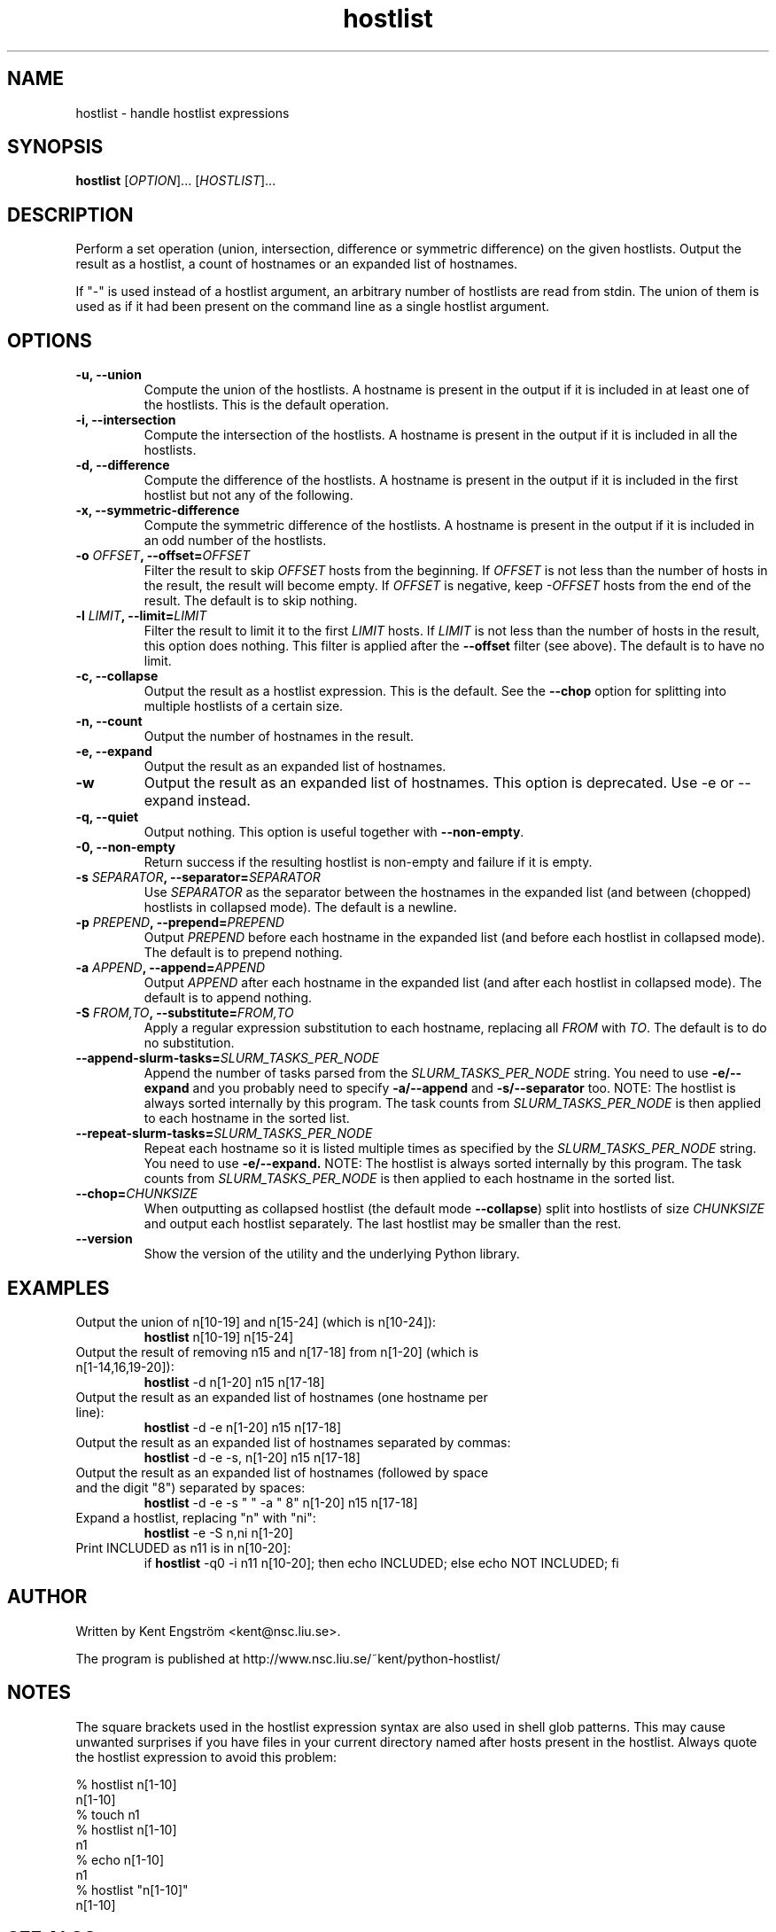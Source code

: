 .TH hostlist 1 "Version 1.21"
.SH NAME
hostlist \- handle hostlist expressions
.SH SYNOPSIS
.B hostlist
.RI [ OPTION "]... [" HOSTLIST ]...
.SH DESCRIPTION
Perform a set operation (union, intersection, difference or symmetric
difference) on the given hostlists. Output the result as a hostlist, 
a count of hostnames or an expanded list of hostnames.

If "-" is used instead of a hostlist argument, an arbitrary number of
hostlists are read from stdin. The union of them is used as if it had
been present on the command line as a single hostlist argument.
.SH OPTIONS
.TP
.B -u, --union
Compute the union of the hostlists. A hostname is present in
the output if it is included in at least one of the hostlists. This is
the default operation.
.TP
.B -i, --intersection
Compute the intersection of the hostlists. A hostname is present in the
output if it is included in all the hostlists.
.TP
.B -d, --difference
Compute the difference of the hostlists. A hostname is present in the
output if it is included in the first hostlist but not any of the following.
.TP
.B -x, --symmetric-difference
Compute the symmetric difference of the hostlists. A hostname is present in the
output if it is included in an odd number of the hostlists.
.TP
.BI "-o " OFFSET ", --offset=" OFFSET
Filter the result to skip
.I OFFSET
hosts from the beginning. If
.I OFFSET
is not less than the number of hosts in the result, the result will
become empty. If
.I OFFSET
is negative, keep
.I -OFFSET
hosts from the end of the result.
The default is to skip nothing.
.TP
.BI "-l " LIMIT ", --limit=" LIMIT
Filter the result to limit it to the first
.I LIMIT
hosts. If
.I LIMIT
is not less than the number of hosts in the result, this option does nothing.
This filter is applied after the
.B --offset
filter (see above).
The default is to have no limit.
.TP
.B -c, --collapse
Output the result as a hostlist expression. This is the default. See the
.B --chop
option for splitting into multiple hostlists of a certain size.
.TP
.B -n, --count
Output the number of hostnames in the result.
.TP
.B -e, --expand
Output the result as an expanded list of hostnames.
.TP
.B -w
Output the result as an expanded list of hostnames. This option is deprecated. Use -e or --expand instead.
.TP
.B -q, --quiet
Output nothing. This option is useful together with
.BR --non-empty .
.TP
.B -0, --non-empty
Return success if the resulting hostlist is non-empty and failure if it is empty.
.TP
.BI "-s " SEPARATOR ", --separator=" SEPARATOR
Use
.I SEPARATOR
as the separator between the hostnames in the expanded list (and between (chopped) hostlists in collapsed mode).
The default is a newline.
.TP
.BI "-p " PREPEND ", --prepend=" PREPEND
Output
.I PREPEND
before each hostname in the expanded list (and before each hostlist in collapsed mode).
The default is to prepend nothing.
.TP
.BI "-a " APPEND ", --append=" APPEND
Output
.I APPEND
after each hostname in the expanded list (and after each hostlist in collapsed mode).
The default is to append nothing.
.TP
.BI "-S " FROM,TO ", --substitute=" FROM,TO
Apply a regular expression substitution to each hostname,
replacing all
.I FROM
with
.IR TO .
The default is to do no substitution.
.TP
.BI "--append-slurm-tasks=" SLURM_TASKS_PER_NODE
Append the number of tasks parsed from the
.I SLURM_TASKS_PER_NODE
string. You need to use
.B -e/--expand
and you probably need to specify
.B -a/--append
and
.B -s/--separator
too. NOTE: The hostlist is always sorted internally by this program. The
task counts from 
.I SLURM_TASKS_PER_NODE
is then applied to each hostname in the sorted list.
.TP
.BI "--repeat-slurm-tasks=" SLURM_TASKS_PER_NODE
Repeat each hostname so it is listed multiple times as specified by the
.I SLURM_TASKS_PER_NODE
string. You need to use
.B -e/--expand.
NOTE: The hostlist is always sorted internally by this program. The
task counts from
.I SLURM_TASKS_PER_NODE
is then applied to each hostname in the sorted list.
.TP
.BI "--chop=" CHUNKSIZE
When outputting as collapsed hostlist (the default mode
.BR --collapse )
split into hostlists of size
.I CHUNKSIZE
and output each hostlist separately. The last hostlist may be smaller than the rest.
.TP
.B --version
Show the version of the utility and the underlying Python library.
.SH EXAMPLES
.TP
Output the union of n[10-19] and n[15-24] (which is n[10-24]):
.B hostlist
n[10-19] n[15-24]
.TP
Output the result of removing n15 and n[17-18] from n[1-20] \
(which is n[1-14,16,19-20]):
.B hostlist
-d n[1-20] n15 n[17-18]
.TP
Output the result as an expanded list of hostnames (one hostname per line):
.B hostlist
-d -e n[1-20] n15 n[17-18]
.TP
Output the result as an expanded list of hostnames separated by commas:
.B hostlist
-d -e -s, n[1-20] n15 n[17-18]
.TP
Output the result as an expanded list of hostnames (followed by space and \
the digit "8") separated by spaces:
.B hostlist
-d -e -s " " -a " 8" n[1-20] n15 n[17-18]
.TP
Expand a hostlist, replacing "n" with "ni":
.B hostlist
-e -S n,ni n[1-20]
.TP
Print INCLUDED as n11 is in n[10-20]:
if 
.B hostlist
-q0 -i n11 n[10-20]; then echo INCLUDED; else echo NOT INCLUDED; fi
.SH AUTHOR
Written by Kent Engström <kent@nsc.liu.se>.

The program is published at http://www.nsc.liu.se/~kent/python-hostlist/
.SH NOTES
The square brackets used in the hostlist expression syntax are also used in
shell glob patterns. This may cause unwanted surprises if you have files
in your current directory named after hosts present in the hostlist. Always
quote the hostlist expression to avoid this problem:

  % hostlist n[1-10]
  n[1-10]
  % touch n1
  % hostlist n[1-10]
  n1
  % echo n[1-10]
  n1
  % hostlist "n[1-10]"
  n[1-10]

.SH SEE ALSO
The hostlist expression syntax is used by several programs developed at 
.B LLNL
(https://computing.llnl.gov/linux/), for example
.B SLURM
(https://computing.llnl.gov/linux/slurm/) and 
.B Pdsh
(https://computing.llnl.gov/linux/pdsh.html).

See the
.B HOSTLIST EXPRESSIONS
section of the
.BR pdsh (1)
manual page for a short introduction to the hostlist syntax.
